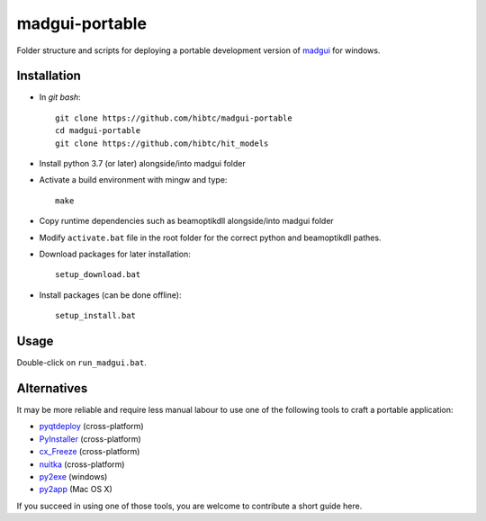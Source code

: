 madgui-portable
===============

Folder structure and scripts for deploying a portable development version of
madgui_ for windows.

.. _madgui: https://github.com/hibtc/madgui


Installation
------------

- In *git bash*::

    git clone https://github.com/hibtc/madgui-portable
    cd madgui-portable
    git clone https://github.com/hibtc/hit_models

- Install python 3.7 (or later) alongside/into madgui folder

- Activate a build environment with mingw and type::

    make

- Copy runtime dependencies such as beamoptikdll alongside/into madgui folder

- Modify ``activate.bat`` file in the root folder for the correct python and
  beamoptikdll pathes.

- Download packages for later installation::

    setup_download.bat

- Install packages (can be done offline)::

    setup_install.bat


Usage
-----

Double-click on ``run_madgui.bat``.


Alternatives
------------

It may be more reliable and require less manual labour to use one of the
following tools to craft a portable application:

- pyqtdeploy_ (cross-platform)
- PyInstaller_ (cross-platform)
- cx_Freeze_ (cross-platform)
- nuitka_ (cross-platform)
- py2exe_ (windows)
- py2app_ (Mac OS X)

.. _pyqtdeploy: http://pyqt.sourceforge.net/Docs/pyqtdeploy/
.. _PyInstaller: http://www.pyinstaller.org/
.. _cx_Freeze: http://cx-freeze.sourceforge.net/
.. _py2exe: http://www.py2exe.org/
.. _py2app: http://pythonhosted.org/py2app/
.. _nuitka: http://nuitka.net

If you succeed in using one of those tools, you are welcome to contribute a
short guide here.

